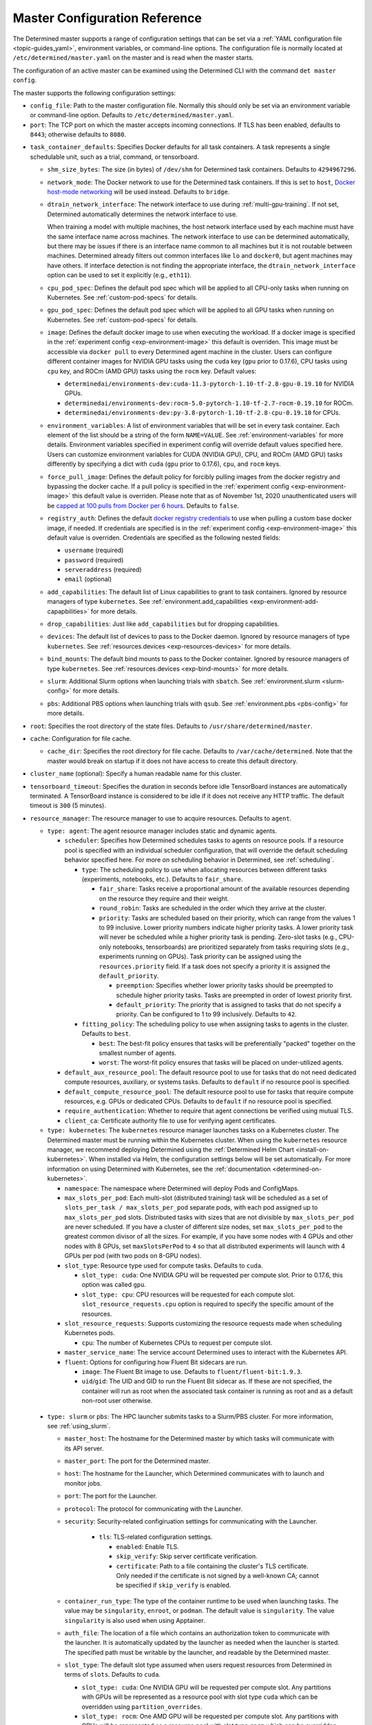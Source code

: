 .. _master-config-reference:

################################
 Master Configuration Reference
################################

The Determined master supports a range of configuration settings that can be set via a :ref:`YAML
configuration file <topic-guides_yaml>`, environment variables, or command-line options. The
configuration file is normally located at ``/etc/determined/master.yaml`` on the master and is read
when the master starts.

The configuration of an active master can be examined using the Determined CLI with the command
``det master config``.

The master supports the following configuration settings:

-  ``config_file``: Path to the master configuration file. Normally this should only be set via an
   environment variable or command-line option. Defaults to ``/etc/determined/master.yaml``.
-  ``port``: The TCP port on which the master accepts incoming connections. If TLS has been enabled,
   defaults to ``8443``; otherwise defaults to ``8080``.

.. _master-task-container-defaults:

-  ``task_container_defaults``: Specifies Docker defaults for all task containers. A task represents
   a single schedulable unit, such as a trial, command, or tensorboard.

   -  ``shm_size_bytes``: The size (in bytes) of ``/dev/shm`` for Determined task containers.
      Defaults to ``4294967296``.

   -  ``network_mode``: The Docker network to use for the Determined task containers. If this is set
      to ``host``, `Docker host-mode networking <https://docs.docker.com/network/host/>`__ will be
      used instead. Defaults to ``bridge``.

   -  ``dtrain_network_interface``: The network interface to use during :ref:`multi-gpu-training`.
      If not set, Determined automatically determines the network interface to use.

      When training a model with multiple machines, the host network interface used by each machine
      must have the same interface name across machines. The network interface to use can be
      determined automatically, but there may be issues if there is an interface name common to all
      machines but it is not routable between machines. Determined already filters out common
      interfaces like ``lo`` and ``docker0``, but agent machines may have others. If interface
      detection is not finding the appropriate interface, the ``dtrain_network_interface`` option
      can be used to set it explicitly (e.g., ``eth11``).

   -  ``cpu_pod_spec``: Defines the default pod spec which will be applied to all CPU-only tasks
      when running on Kubernetes. See :ref:`custom-pod-specs` for details.

   -  ``gpu_pod_spec``: Defines the default pod spec which will be applied to all GPU tasks when
      running on Kubernetes. See :ref:`custom-pod-specs` for details.

   -  ``image``: Defines the default docker image to use when executing the workload. If a docker
      image is specified in the :ref:`experiment config <exp-environment-image>` this default is
      overriden. This image must be accessible via ``docker pull`` to every Determined agent machine
      in the cluster. Users can configure different container images for NVIDIA GPU tasks using the
      ``cuda`` key (``gpu`` prior to 0.17.6), CPU tasks using ``cpu`` key, and ROCm (AMD GPU) tasks
      using the ``rocm`` key. Default values:

      -  ``determinedai/environments-dev:cuda-11.3-pytorch-1.10-tf-2.8-gpu-0.19.10`` for NVIDIA GPUs.
      -  ``determinedai/environments-dev:rocm-5.0-pytorch-1.10-tf-2.7-rocm-0.19.10`` for ROCm.
      -  ``determinedai/environments-dev:py-3.8-pytorch-1.10-tf-2.8-cpu-0.19.10`` for CPUs.

   -  ``environment_variables``: A list of environment variables that will be set in every task
      container. Each element of the list should be a string of the form ``NAME=VALUE``. See
      :ref:`environment-variables` for more details. Environment variables specified in experiment
      config will override default values specified here. Users can customize environment variables
      for CUDA (NVIDIA GPU), CPU, and ROCm (AMD GPU) tasks differently by specifying a dict with
      ``cuda`` (``gpu`` prior to 0.17.6), ``cpu``, and ``rocm`` keys.

   -  ``force_pull_image``: Defines the default policy for forcibly pulling images from the docker
      registry and bypassing the docker cache. If a pull policy is specified in the :ref:`experiment
      config <exp-environment-image>` this default value is overriden. Please note that as of
      November 1st, 2020 unauthenticated users will be `capped at 100 pulls from Docker per 6 hours
      <https://www.docker.com/blog/scaling-docker-to-serve-millions-more-developers-network-egress/>`__.
      Defaults to ``false``.

   -  ``registry_auth``: Defines the default `docker registry credentials
      <https://docs.docker.com/engine/api/v1.30/#operation/SystemAuth>`__ to use when pulling a
      custom base docker image, if needed. If credentials are specified is in the :ref:`experiment
      config <exp-environment-image>` this default value is overriden. Credentials are specified as
      the following nested fields:

      -  ``username`` (required)
      -  ``password`` (required)
      -  ``serveraddress`` (required)
      -  ``email`` (optional)

   -  ``add_capabilities``: The default list of Linux capabilities to grant to task containers.
      Ignored by resource managers of type ``kubernetes``. See :ref:`environment.add_capabilities
      <exp-environment-add-capapbilities>` for more details.

   -  ``drop_capabilities``: Just like ``add_capabilities`` but for dropping capabilities.

   -  ``devices``: The default list of devices to pass to the Docker daemon. Ignored by resource
      managers of type ``kubernetes``. See :ref:`resources.devices <exp-resources-devices>` for more
      details.

   -  ``bind_mounts``: The default bind mounts to pass to the Docker container. Ignored by resource
      managers of type ``kubernetes``. See :ref:`resources.devices <exp-bind-mounts>` for more
      details.

   -  ``slurm``: Additional Slurm options when launching trials with ``sbatch``. See
      :ref:`environment.slurm <slurm-config>` for more details.

   -  ``pbs``: Additional PBS options when launching trials with ``qsub``. See :ref:`environment.pbs
      <pbs-config>` for more details.

-  ``root``: Specifies the root directory of the state files. Defaults to
   ``/usr/share/determined/master``.

-  ``cache``: Configuration for file cache.

   -  ``cache_dir``: Specifies the root directory for file cache. Defaults to
      ``/var/cache/determined``. Note that the master would break on startup if it does not have
      access to create this default directory.

-  ``cluster_name`` (optional): Specify a human readable name for this cluster.

-  ``tensorboard_timeout``: Specifies the duration in seconds before idle TensorBoard instances are
   automatically terminated. A TensorBoard instance is considered to be idle if it does not receive
   any HTTP traffic. The default timeout is ``300`` (5 minutes).

-  ``resource_manager``: The resource manager to use to acquire resources. Defaults to ``agent``.

   -  ``type: agent``: The agent resource manager includes static and dynamic agents.

      -  ``scheduler``: Specifies how Determined schedules tasks to agents on resource pools. If a
         resource pool is specified with an individual scheduler configuration, that will override
         the default scheduling behavior specified here. For more on scheduling behavior in
         Determined, see :ref:`scheduling`.

         -  ``type``: The scheduling policy to use when allocating resources between different tasks
            (experiments, notebooks, etc.). Defaults to ``fair_share``.

            -  ``fair_share``: Tasks receive a proportional amount of the available resources
               depending on the resource they require and their weight.

            -  ``round_robin``: Tasks are scheduled in the order which they arrive at the cluster.

            -  ``priority``: Tasks are scheduled based on their priority, which can range from the
               values 1 to 99 inclusive. Lower priority numbers indicate higher priority tasks. A
               lower priority task will never be scheduled while a higher priority task is pending.
               Zero-slot tasks (e.g., CPU-only notebooks, tensorboards) are prioritized separately
               from tasks requiring slots (e.g., experiments running on GPUs). Task priority can be
               assigned using the ``resources.priority`` field. If a task does not specify a
               priority it is assigned the ``default_priority``.

               -  ``preemption``: Specifies whether lower priority tasks should be preempted to
                  schedule higher priority tasks. Tasks are preempted in order of lowest priority
                  first.

               -  ``default_priority``: The priority that is assigned to tasks that do not specify a
                  priority. Can be configured to 1 to 99 inclusively. Defaults to ``42``.

         -  ``fitting_policy``: The scheduling policy to use when assigning tasks to agents in the
            cluster. Defaults to ``best``.

            -  ``best``: The best-fit policy ensures that tasks will be preferentially "packed"
               together on the smallest number of agents.
            -  ``worst``: The worst-fit policy ensures that tasks will be placed on under-utilized
               agents.

      -  ``default_aux_resource_pool``: The default resource pool to use for tasks that do not need
         dedicated compute resources, auxiliary, or systems tasks. Defaults to ``default`` if no
         resource pool is specified.

      -  ``default_compute_resource_pool``: The default resource pool to use for tasks that require
         compute resources, e.g. GPUs or dedicated CPUs. Defaults to ``default`` if no resource pool
         is specified.

      -  ``require_authentication``: Whether to require that agent connections be verified using
         mutual TLS.

      -  ``client_ca``: Certificate authority file to use for verifying agent certificates.

   -  ``type: kubernetes``: The ``kubernetes`` resource manager launches tasks on a Kubernetes
      cluster. The Determined master must be running within the Kubernetes cluster. When using the
      ``kubernetes`` resource manager, we recommend deploying Determined using the :ref:`Determined
      Helm Chart <install-on-kubernetes>`. When installed via Helm, the configuration settings below
      will be set automatically. For more information on using Determined with Kubernetes, see the
      :ref:`documentation <determined-on-kubernetes>`.

      -  ``namespace``: The namespace where Determined will deploy Pods and ConfigMaps.

      -  ``max_slots_per_pod``: Each multi-slot (distributed training) task will be scheduled as a
         set of ``slots_per_task / max_slots_per_pod`` separate pods, with each pod assigned up to
         ``max_slots_per_pod`` slots. Distributed tasks with sizes that are not divisible by
         ``max_slots_per_pod`` are never scheduled. If you have a cluster of different size nodes,
         set ``max_slots_per_pod`` to the greatest common divisor of all the sizes. For example, if
         you have some nodes with 4 GPUs and other nodes with 8 GPUs, set ``maxSlotsPerPod`` to
         ``4`` so that all distributed experiments will launch with 4 GPUs per pod (with two pods on
         8-GPU nodes).

      -  ``slot_type``: Resource type used for compute tasks. Defaults to ``cuda``.

         -  ``slot_type: cuda``: One NVIDIA GPU will be requested per compute slot. Prior to 0.17.6,
            this option was called ``gpu``.

         -  ``slot_type: cpu``: CPU resources will be requested for each compute slot.
            ``slot_resource_requests.cpu`` option is required to specify the specific amount of the
            resources.

      -  ``slot_resource_requests``: Supports customizing the resource requests made when scheduling
         Kubernetes pods.

         -  ``cpu``: The number of Kubernetes CPUs to request per compute slot.

      -  ``master_service_name``: The service account Determined uses to interact with the
         Kubernetes API.

      -  ``fluent``: Options for configuring how Fluent Bit sidecars are run.

         -  ``image``: The Fluent Bit image to use. Defaults to ``fluent/fluent-bit:1.9.3``.

         -  ``uid``/``gid``: The UID and GID to run the Fluent Bit sidecar as. If these are not
            specified, the container will run as root when the associated task container is running
            as root and as a default non-root user otherwise.

.. _cluster-configuration-slurm:

   -  ``type: slurm`` or ``pbs``: The HPC launcher submits tasks to a Slurm/PBS cluster. For more
      information, see :ref:`using_slurm`.

      -  ``master_host``: The hostname for the Determined master by which tasks will communicate
         with its API server.

      -  ``master_port``: The port for the Determined master.

      -  ``host``: The hostname for the Launcher, which Determined communicates with to launch and
         monitor jobs.

      -  ``port``: The port for the Launcher.

      -  ``protocol``: The protocol for communicating with the Launcher.

      -  ``security``: Security-related configiruation settings for communicating with the Launcher.

            -  ``tls``: TLS-related configuration settings.

               -  ``enabled``: Enable TLS.

               -  ``skip_verify``: Skip server certificate verification.

               -  ``certificate``: Path to a file containing the cluster's TLS certificate. Only
                  needed if the certificate is not signed by a well-known CA; cannot be specified if
                  ``skip_verify`` is enabled.

      -  ``container_run_type``: The type of the container runtime to be used when launching tasks.
         The value may be ``singularity``, ``enroot``, or ``podman``. The default value is
         ``singularity``. The value ``singularity`` is also used when using Apptainer.

      -  ``auth_file``: The location of a file which contains an authorization token to communicate
         with the launcher. It is automatically updated by the launcher as needed when the launcher
         is started. The specified path must be writable by the launcher, and readable by the
         Determined master.

      -  ``slot_type``: The default slot type assumed when users request resources from Determined
         in terms of ``slots``. Defaults to ``cuda``.

         -  ``slot_type: cuda``: One NVIDIA GPU will be requested per compute slot. Any partitions
            with GPUs will be represented as a resource pool with slot type ``cuda`` which can be
            overridden using ``partition_overrides``.

         -  ``slot_type: rocm``: One AMD GPU will be requested per compute slot. Any partitions with
            GPUs will be represented as a resource pool with slot type ``rocm`` which can be
            overridden using ``partition_overrides``.

         -  ``slot_type: cpu``: CPU resources will be requested for each compute slot. Partitions
            that contain no GPUs will default to a resource pool with slot type ``cpu``. One node
            will be allocated per slot.

      -  ``rendezvous_network_interface``: The interface used to bootstrap communication between
         distributed jobs. For example, when using horovod the IP address for the host on this
         interface is passed in the host list to ``horovodrun``. Defaults to any interface beginning
         with ``eth`` if one exists, otherwise the IPv4 resolution of the hostname.

      -  ``proxy_network_interface``: The interface used to proxy the master for services running on
         from compute nodes. The interface Defaults to the IPv4 resolution of the hostname.

      -  ``user_name``: The username that the Launcher will run as. It is recommended to set this to
         something other than ``root``. The user must have a home directory with read permissions
         for all users to enable access to generated ``sbatch`` scripts and job log files.

      -  ``group_name``: The group that the Launcher will belong to. It should be a group that is not
            shared with other non-privileged users.

      -  ``singularity_image_root``: The shared directory where Singularity images should be
         located. This directory must be visible to the launcher and from the compute nodes. See
         :ref:`slurm-image-config` for more details.

      -  ``job_storage_root``: The shared directory where job-related files will be stored. It is
         where the needed Determined executables are copied to when the experiment is run, as well
         as where the Slurm/PBS scripts and log files are created. This directory must be writable
         by the launcher and the compute nodes.

      -  ``path``: The ``PATH`` for the launcher service so that it is able to find the Slurm, PBS,
         Singularity, Nvidia binaries, etc., in case they are not in a standard location on the
         compute node. For example, ``PATH=/opt/singularity/3.8.5/bin:${PATH}``.

      -  ``ld_library_path``: The ``LD_LIBRARY_PATH`` for the launcher service so that it is able to
         find the Slurm, PBS, Singularity, Nvidia libraries, etc., in case they are not in a
         standard location on the compute node. For example,
         ``LD_LIBRARY_PATH=/cm/shared/apps/slurm/21.08.6/lib:/cm/shared/apps/slurm/21.08.6/lib/slurm:${LD_LIBRARY_PATH}``.

      -  ``tres_supported``: Indicates if ``SelectType=select/cons_tres`` is set in the Slurm
         configuration. Affects how Determined requests GPUs from Slurm. The default is true.

      -  ``gres_supported``: Indicates if GPU resources are properly configured in the HPC workload
         manager.

         For PBS, the ``ngpus`` option can be used to identify the number of GPUs available on a
         node.

         For Slurm, ``GresTypes=gpu`` is set in the Slurm configuration, and nodes with GPUs have
         properly configured GRES to indicate the presence of any GPUs. The default is true. When
         false, Determined will request ``slots_per_trial`` nodes and utilize only GPU 0 on each
         node. It is the user's responsibility to ensure that GPUs will be available on nodes
         selected for the job using other configurations, such as targeting a specific resource pool
         with only GPU nodes or specifying a Slurm constraint in the experiment configuration.

      -  ``partition_overrides``: A map of partition/queue names to partition-level overrides. For
         each configuration, if it is set for a given partition, it overrides the setting at the
         root level.

         -  ``rendezvous_network_interface``
         -  ``proxy_network_interface``
         -  ``slot_type``
         -  ``task_container_defaults`` (See :ref:`top-level setting
            <master-task-container-defaults>`)

      -  ``default_aux_resource_pool``: The default resource pool to use for tasks that do not need
         dedicated compute resources, auxiliary, or systems tasks. Defaults to the Slurm/PBS default
         partition if no resource pool is specified.

      -  ``default_compute_resource_pool``: The default resource pool to use for tasks that require
         compute resources, e.g. GPUs or dedicated CPUs. Defaults to the Slurm/PBS default partition
         if it has GPU resources and if no resource pool is specified.

-  ``resource_pools``: A list of resource pools. A resource pool is a collection of identical
   computational resources. Users can specify which resource pool a job should be assigned to when
   the job is submitted. Refer to the documentation on :ref:`resource-pools` for more information.
   Defaults to a resource pool with a name ``default``.

   -  ``pool_name``: The name of the resource pool.

   -  ``description``: The description of the resource pool.

   -  ``max_aux_containers_per_agent``: The maximum number of auxiliary or system containers that
      can be scheduled on each agent in this pool.

   -  ``agent_reconnect_wait``: Maximum time the master should wait for a disconnected agent before
      considering it dead.

   -  ``agent_reattach_enabled`` (experimental): Whether master & agent try to recover running
      containers after a restart. On master or agent process restart, the agent must reconnect
      within ``agent_reconnect_wait`` period.

   -  ``task_container_defaults``: Each resource pool may specify a ``task_container_defaults`` that
      overrides the :ref:`top-level setting <master-task-container-defaults>` for all tasks launched
      in that resource pool. There is no merging behavior; when a resource pool's
      ``task_container_defaults`` is set, tasks launched in that pool will completely ignore the
      top-level setting.

   -  ``scheduler``: Specifies how Determined schedules tasks to agents. The scheduler configuration
      on each resource pool will override the global one. For more on scheduling behavior in
      Determined, see :ref:`scheduling`.

      -  ``type``: The scheduling policy to use when allocating resources between different tasks
         (experiments, notebooks, etc.). Defaults to ``fair_share``.

         -  ``fair_share``: Tasks receive a proportional amount of the available resources depending
            on the resource they require and their weight.

         -  ``round_robin``: Tasks are scheduled in the order which they arrive at the cluster.

         -  ``priority``: Tasks are scheduled based on their priority, which can range from the
            values 1 to 99 inclusive. Lower priority numbers indicate higher priority tasks. A lower
            priority task will never be scheduled while a higher priority task is pending. Zero-slot
            tasks (e.g., CPU-only notebooks, tensorboards) are prioritized separately from tasks
            requiring slots (e.g., experiments running on GPUs). Task priority can be assigned using
            the ``resources.priority`` field. If a task does not specify a priority it is assigned
            the ``default_priority``.

            -  ``preemption``: Specifies whether lower priority tasks should be preempted to
               schedule higher priority tasks. Tasks are preempted in order of lowest priority
               first.

            -  ``default_priority``: The priority that is assigned to tasks that do not specify a
               priority. Can be configured to 1 to 99 inclusively. Defaults to ``42``.

      -  ``fitting_policy``: The scheduling policy to use when assigning tasks to agents in the
         cluster. Defaults to ``best``.

         -  ``best``: The best-fit policy ensures that tasks will be preferentially "packed"
            together on the smallest number of agents.
         -  ``worst``: The worst-fit policy ensures that tasks will be placed on under-utilized
            agents.

   -  ``provider``: Specifies the configuration of dynamic agents.

      -  ``master_url``: The full URL of the master. A valid URL is in the format of
         ``scheme://host:port``. The scheme must be either ``http`` or ``https``. If the master is
         deployed on EC2, rather than hardcoding the IP address, we advise you use one of the
         following to set the host as an alias: ``local-ipv4``, ``public-ipv4``, ``local-hostname``,
         or ``public-hostname``. If the master is deployed on GCP, rather than hardcoding the IP
         address, we advise you use one of the following to set the host as an alias:
         ``internal-ip`` or ``external-ip``. Which one you should select is based on your network
         configuration. On master startup, we will replace the above alias host with its real value.
         Defaults to ``http`` as scheme, local IP address as host, and ``8080`` as port.

      -  ``master_cert_name``: A hostname for which the master's TLS certificate is valid, if the
         host specified by the ``master_url`` option is an IP address or is not contained in the
         certificate. See :ref:`tls` for more information.

      -  ``startup_script``: One or more shell commands that will be run during agent instance start
         up. These commands are executed as root as soon as the agent cloud instance has started and
         before the Determined agent container on the instance is launched. For example, this
         feature can be used to mount a distributed file system or make changes to the agent
         instance's configuration. The default value is the empty string. It may be helpful to use
         the YAML ``|`` syntax to specify a multi-line string. For example,

         .. code::

            startup_script: |
                            mkdir -p /mnt/disks/second
                            mount /dev/sdb1 /mnt/disks/second

      -  ``container_startup_script``: One or more shell commands that will be run when the
         Determined agent container is started. These commands are executed inside the agent
         container but before the Determined agent itself is launched. For example, this feature can
         be used to configure Docker so that the agent can pull task images from GCR securely (see
         :ref:`this example <gcp-pull-gcr>` for more details). The default value is the empty
         string.

      -  ``agent_docker_image``: The Docker image to use for the Determined agents. A valid form is
         ``<repository>:<tag>``. Defaults to ``determinedai/determined-agent:<master version>``.

      -  ``agent_docker_network``: The Docker network to use for the Determined agent and task
         containers. If this is set to ``host``, `Docker host-mode networking
         <https://docs.docker.com/network/host/>`__ will be used instead. The default value is
         ``determined``.

      -  ``agent_docker_runtime``: The Docker runtime to use for the Determined agent and task
         containers. Defaults to ``runc``.

      -  ``max_idle_agent_period``: How long to wait before terminating idle dynamic agents. This
         string is a sequence of decimal numbers, each with optional fraction and a unit suffix,
         such as "30s", "1h", or "1m30s". Valid time units are "s", "m", "h". The default value is
         ``20m``.

      -  ``max_agent_starting_period``: How long to wait for agents to start up before retrying.
         This string is a sequence of decimal numbers, each with optional fraction and a unit
         suffix, such as "30s", "1h", or "1m30s". Valid time units are "s", "m", "h". The default
         value is ``20m``.

      -  ``min_instances``: Min number of Determined agent instances. Defaults to ``0``.

      -  ``max_instances``: Max number of Determined agent instances. Defaults to ``5``.

      -  ``type: aws``: Specifies running dynamic agents on AWS. (*Required*)

         -  ``region``: The region of the AWS resources used by Determined. We advise setting this
            region to be the same region as the Determined master for better network performance.
            Defaults to the same region as the master.

         -  ``root_volume_size``: Size of the root volume of the Determined agent in GB. We
            recommend at least 100GB. Defaults to ``200``.

         -  ``image_id``: The AMI ID of the Determined agent. Defaults to the latest GCP agent
            image. (*Optional*)

         -  ``tag_key``: Key for tagging the Determined agent instances. Defaults to ``managed-by``.

         -  ``tag_value``: Value for tagging the Determined agent instances. Defaults to the master
            instance ID if the master is on EC2, otherwise ``determined-ai-determined``.

         -  ``custom_tags``: List of arbitrary user-defined tags that are added to the Determined
            agent instances and do not affect how Determined works. Each tag must specify ``key``
            and ``value`` fields. Defaults to the empty list.

            -  ``key``: Key of custom tag.
            -  ``value``: value of custom tag.

         -  ``instance_name``: Name to set for the Determined agent instances. Defaults to
            ``determined-ai-agent``.

         -  ``ssh_key_name``: The name of the SSH key registered with AWS for SSH key access to the
            agent instances. (*Required*)

         -  ``iam_instance_profile_arn``: The Amazon Resource Name (ARN) of the IAM instance profile
            to attach to the agent instances.

         -  ``network_interface``: Network interface to set for the Determined agent instances.

            -  ``public_ip``: Whether to use public IP addresses for the Determined agents. See
               :ref:`aws-network-requirements` for instructions on whether a public IP should be
               used. Defaults to ``false``.

            -  ``security_group_id``: The ID of the security group to run the Determined agents as.
               This should be the security group you identified or created in
               :ref:`aws-network-requirements`. Defaults to the default security group of the
               specified VPC.

            -  ``subnet_id``: The ID of the subnet to run the Determined agents in. Defaults to the
               default subnet of the default VPC.

         -  ``instance_type``: AWS instance type to use for dynamic agents. If ``instance_slots`` is
            not specified, for GPU instances this must be one of the following: ``g4dn.xlarge``,
            ``g4dn.2xlarge``, ``g4dn.4xlarge``, ``g4dn.8xlarge``, ``g4dn.16xlarge``,
            ``g4dn.12xlarge``, ``g4dn.metal``, ``g5.xlarge``, ``g5.2xlarge``, ``g5.4xlarge``,
            ``g5.8xlarge``, ``g5.12xlarge``, ``g5.16xlarge``, ``g5.24xlarge``, ``g5.48large``,
            ``p2.xlarge``, ``p2.8xlarge``, ``p2.16xlarge``, ``p3.2xlarge``, ``p3.8xlarge``,
            ``p3.16xlarge``, ``p3dn.24xlarge``, or ``p4d.24xlarge``. For CPU instances, most general
            purpose instance types are allowed (``t2``, ``t3``, ``c4``, ``c5``, ``m4``, ``m5`` and
            variants). Defaults to ``p3.8xlarge``.

         -  ``instance_slots``: The optional number of GPUs for the AWS instance type. This is used
            in conjunction with the ``instance_type`` in order to specify types which are not listed
            in the ``instance_type`` list above. Note that some GPUs may not be supported.
            **WARNING**: *be sure to specify the correct number of GPUs to ensure that provisioner
            launches the correct number of instances.*

         -  ``cpu_slots_allowed``: Whether to allow slots on the CPU instance types. When ``true``,
            and if the instance type doesn't have any GPUs, each instance will provide a single
            CPU-based compute slot; if it has any GPUs, they'll be used for compute slots instead.
            Defaults to ``false``.

         -  ``spot``: Whether to use spot instances. Defaults to ``false``. See :ref:`aws-spot` for
            more details.

         -  ``spot_max_price``: Optional field indicating the maximum price per hour that you are
            willing to pay for a spot instance. The market price for a spot instance varies based on
            supply and demand. If the market price exceeds the ``spot_max_price``, Determined will
            not launch instances. This field must be a string and must not include a currency sign.
            For example, $2.50 should be represented as ``"2.50"``. Defaults to the on-demand price
            for the given instance type.

      -  ``type: gcp``: Specifies running dynamic agents on GCP. (*Required*)

         -  ``base_config``: Instance resource base configuration that will be merged with the
            fields below to construct GCP inserting instance request. See `REST Resource: instances
            <https://cloud.google.com/compute/docs/reference/rest/v1/instances/insert>`__ for
            details.

         -  ``project``: The project ID of the GCP resources used by Determined. Defaults to the
            project of the master.

         -  ``zone``: The zone of the GCP resources used by Determined. Defaults to the zone of the
            master.

         -  ``boot_disk_size``: Size of the root volume of the Determined agent in GB. We recommend
            at least 100GB. Defaults to ``200``.

         -  ``boot_disk_source_image``: The boot disk source image of the Determined agent that was
            shared with you. To use a specific version of the Determined agent image from a specific
            project, it should be set in the format:
            ``projects/<project-id>/global/images/<image-id>``. Defaults to the latest GCP agent
            image. (*Optional*)

         -  ``label_key``: Key for labeling the Determined agent instances. Defaults to
            ``managed-by``.

         -  ``label_value``: Value for labeling the Determined agent instances. Defaults to the
            master instance name if the master is on GCP, otherwise ``determined-ai-determined``.

         -  ``name_prefix``: Name prefix to set for the Determined agent instances. The names of the
            Determined agent instances are a concatenation of the name prefix and a pet name.
            Defaults to the master instance name if the master is on GCP otherwise
            ``determined-ai-determined``.

         -  ``network_interface``: Network configuration for the Determined agent instances. See the
            :ref:`gcp-api-access` section for the suggested configuration. (*Required*)

            -  ``network``: Network resource for the Determined agent instances. The network
               configuration should specify the project ID of the network. It should be set in the
               format: ``projects/<project>/global/networks/<network>``. (*Required*)

            -  ``subnetwork``: Subnetwork resource for the Determined agent instances. The subnet
               configuration should specify the project ID and the region of the subnetwork. It
               should be set in the format:
               ``projects/<project>/regions/<region>/subnetworks/<subnetwork>``. (*Required*)

            -  ``external_ip``: Whether to use external IP addresses for the Determined agent
               instances. See :ref:`gcp-network-requirements` for instructions on whether an
               external IP should be set. Defaults to ``false``.

         -  ``network_tags``: An array of network tags to set firewalls for the Determined agent
            instances. This is the one you identified or created in :ref:`firewall-rules`. Defaults
            to be an empty array.

         -  ``service_account``: Service account for the Determined agent instances. See the
            :ref:`gcp-api-access` section for suggested configuration.

            -  ``email``: Email of the service account for the Determined agent instances. Defaults
               to the empty string.

            -  ``scopes``: List of scopes authorized for the Determined agent instances. As
               suggested in :ref:`gcp-api-access`, we recommend you set the scopes to
               ``["https://www.googleapis.com/auth/cloud-platform"]``. Defaults to
               ``["https://www.googleapis.com/auth/cloud-platform"]``.

         -  ``instance_type``: Type of instance for the Determined agents.

            -  ``machine_type``: Type of machine for the Determined agents. Defaults to
               ``n1-standard-32``.
            -  ``gpu_type``: Type of GPU for the Determined agents. Set it to be an empty string to
               not use any GPUs. Defaults to ``nvidia-tesla-v100``.
            -  ``gpu_num``: Number of GPUs for the Determined agents. Defaults to 4.
            -  ``preemptible``: Whether to use preemptible dynamic agent instances. Defaults to
               ``false``.

         -  ``cpu_slots_allowed``: Whether to allow slots on the CPU instance types. When ``true``,
            and if the instance type doesn't have any GPUs, each instance will provide a single
            CPU-based compute slot; if it has any GPUs, they'll be used for compute slots instead.
            Defaults to ``false``.

         -  ``operation_timeout_period``: The timeout period for tracking a GCP operation. This
            string is a sequence of decimal numbers, each with optional fraction and a unit suffix,
            such as "30s", "1h", or "1m30s". Valid time units are "s", "m", "h". The default value
            is ``5m``.

      -  ``type: hpc``: Specifies a custom resource pool that submits work to an underlying
         Slurm/PBS partition on an HPC cluster. (*Required*)

         One resource pool is automatically created for each Slurm partition or PBS queue on an HPC
         cluster. This provider enables creation of additional resource pools with different
         submission options to those partitions/queues.

         -  ``partition``: The target HPC partition where jobs will be launched when using this
            resource pool. Add ``task_container_defaults`` to to provide a resource pool with
            additional default options. This can be used to create a resource pool with homogeneous
            resources when the underlying partition or queue does not. Consider the following:

         .. code::

            resource_pools:
              - pool_name: defq_GPU_tesla
                description: Lands jobs on defq_GPU with tesla GPU selected
                task_container_defaults:
                  slurm:
                    gpu_type: tesla
                provider:
                  type: hpc
                  partition: defq_GPU

         In this example, jobs submitted to the resource pool named ``defq_GPU_tesla`` will executed
         in the HPC partition named ``defq_GPU`` with the ``gpu_type`` property set.

-  ``checkpoint_storage``: Specifies where model checkpoints will be stored. This can be overridden
   on a per-experiment basis in the :ref:`experiment-configuration`. A checkpoint contains the
   architecture and weights of the model being trained. Determined currently supports several kinds
   of checkpoint storage, ``gcs``, ``hdfs``, ``s3``, ``azure``, and ``shared_fs``, identified by the
   ``type`` subfield.

   -  ``type: gcs``: Checkpoints are stored on Google Cloud Storage (GCS). Authentication is done
      using GCP's "`Application Default Credentials
      <https://googleapis.dev/python/google-api-core/latest/auth.html>`__" approach. When using
      Determined inside Google Compute Engine (GCE), the simplest approach is to ensure that the VMs
      used by Determined are running in a service account that has the "Storage Object Admin" role
      on the GCS bucket being used for checkpoints. As an alternative (or when running outside of
      GCE), you can add the appropriate `service account credentials
      <https://cloud.google.com/docs/authentication/production#obtaining_and_providing_service_account_credentials_manually>`__
      to your container (e.g., via a bind-mount), and then set the
      ``GOOGLE_APPLICATION_CREDENTIALS`` environment variable to the container path where the
      credentials are located. See :ref:`environment-variables` for more information on how to set
      environment variables in trial environments.

      -  ``bucket``: The GCS bucket name to use.
      -  ``prefix``: The optional path prefix to use. Must not contain ``..``. Note: Prefix is
         normalized, e.g., ``/pre/.//fix`` -> ``/pre/fix``

   -  ``type: hdfs``: Checkpoints are stored in HDFS using the `WebHDFS
      <http://hadoop.apache.org/docs/current/hadoop-project-dist/hadoop-hdfs/WebHDFS.html>`__ API
      for reading and writing checkpoint resources.

      -  ``hdfs_url``: Hostname or IP address of HDFS namenode, prefixed with protocol, followed by
         WebHDFS port on namenode. Multiple namenodes are allowed as a semicolon-separated list
         (e.g., ``"http://namenode1:50070;http://namenode2:50070"``).

      -  ``hdfs_path``: The prefix path where all checkpoints will be written to and read from. The
         resources of each checkpoint will be saved in a subdirectory of ``hdfs_path``, where the
         subdirectory name is the checkpoint's UUID.

      -  ``user``: An optional string value that indicates the user to use for all read and write
         requests. If left unspecified, the default user of the trial runner container will be used.

   -  ``type: s3``: Checkpoints are stored in Amazon S3.

      -  ``bucket``: The S3 bucket name to use.
      -  ``access_key``: The AWS access key to use.
      -  ``secret_key``: The AWS secret key to use.
      -  ``prefix``: The optional path prefix to use. Must not contain ``..``. Note: Prefix is
         normalized, e.g., ``/pre/.//fix`` -> ``/pre/fix``
      -  ``endpoint_url``: The optional endpoint to use for S3 clones, e.g.,
         ``http://127.0.0.1:8080/``.

   -  ``type: azure``: Checkpoints are stored in Microsoft's Azure Blob Storage. Authentication is
      performed by providing either a connection string, or an account URL and an optional
      credential.

      -  ``container``: The Azure Blob Storage container name to use.
      -  ``connection_string``: The connection string for the service account to use.
      -  ``account_url``: The account URL for the service account to use.
      -  ``credential``: The optional credential to use in conjunction with the account URL.

      Please only specify either ``connection_string`` or the ``account_url`` and ``credential``
      pair.

   -  ``type: shared_fs``: Checkpoints are written to a directory on the agent's file system. The
      assumption is that the system administrator has arranged for the same directory to be mounted
      at every agent host, and for the content of this directory to be the same on all agent hosts
      (e.g., by using a distributed or network file system such as GlusterFS or NFS).

      -  ``host_path``: The file system path on each agent to use. This directory will be mounted to
         ``/determined_shared_fs`` inside the trial container.

      -  ``storage_path``: The optional path where checkpoints will be written to and read from.
         Must be a subdirectory of the ``host_path`` or an absolute path containing the
         ``host_path``. If unset, checkpoints are written to and read from the ``host_path``.

      -  ``propagation``: (Advanced users only) Optional `propagation behavior
         <https://docs.docker.com/storage/bind-mounts/#configure-bind-propagation>`__ for replicas
         of the bind-mount. Defaults to ``rprivate``.

   -  When an experiment finishes, the system will optionally delete some checkpoints to reclaim
      space. The ``save_experiment_best``, ``save_trial_best`` and ``save_trial_latest`` parameters
      specify which checkpoints to save. See :ref:`checkpoint-garbage-collection` for more details.

-  ``db``: Specifies the configuration of the database.

   -  ``user``: The database user to use when logging in the database. (*Required*)

   -  ``password``: The password to use when logging in the database. (*Required*)

   -  ``host``: The database host to use. (*Required*)

   -  ``port``: The database port to use. (*Required*)

   -  ``name``: The database name to use. (*Required*)

   -  ``ssl_mode``: The SSL mode to use. See the `PostgreSQL documentation
      <https://www.postgresql.org/docs/current/libpq-ssl.html#LIBPQ-SSL-SSLMODE-STATEMENTS>`__ for
      the list of possible values and their meanings. Defaults to ``disable``. In order to ensure
      that SSL is used, this should be set to ``require``, ``verify-ca``, or ``verify-full``.

   -  ``ssl_root_cert``: The location of the root certificate file to use for verifying the server's
      certificate. See the `PostgreSQL documentation
      <https://www.postgresql.org/docs/current/libpq-ssl.html#LIBQ-SSL-CERTIFICATES>`__ for more
      information about certificate verification. Defaults to ``~/.postgresql/root.crt``.

-  ``security``: Specifies security-related configuration settings.

   -  ``tls``: Specifies configuration settings for :ref:`TLS <tls>`. TLS is enabled if certificate
      and key files are both specified.

      -  ``cert``: Certificate file to use for serving TLS.
      -  ``key``: Key file to use for serving TLS.

   -  ``ssh``: Specifies configuration settings for SSH.

      -  ``rsa_key_size``: Number of bits to use when generating RSA keys for SSH for tasks. Maximum
         size is 16384.

   -  ``authz``: Authorization settings.

         -  ``type``: Authorization system to use. Defaults to ``basic``. See :ref:`RBAC docs
            <rbac>` for further info.

         -  ``rbac_ui_enabled``: Whether to enable RBAC in WebUI and CLI. When ``type`` is ``rbac``,
            defaults ``true``, otherwise ``false``.

         -  ``workspace_creator_assign_role``: Assign a role to the user on workspace creation.

               -  ``enabled``: Whether this feature is enabled. Defaults to ``true``.
               -  ``role_id``: Integer identifier of a role to be assigned. Defaults to ``2``, which
                  is the role id of ``WorkspaceAdmin`` role.

         -  ``_strict_ntsc_enabled``: Whether to enable strict NTSC access enforcement. Defaults to
            ``false``. See :ref:`RBAC docs <rbac-ntsc>` for further info.

-  ``webhooks``: Specifies configuration settings related to webhooks.

   -  ``signing_key``: The key used to sign outgoing webhooks.
   -  ``base_url``: The URL users use to access Determined, for generating hyperlinks.

-  ``telemetry``: Specifies configuration settings related to telemetry collection and tracing.

   -  ``enabled``: Whether to collect and report anonymous information about the usage of this
      Determined cluster. See :ref:`telemetry` for details on what kinds of information are
      reported. Defaults to ``true``.

   -  ``otel-enabled``: Whether OpenTelemetry is enabled. Defaults to ``false``.

   -  ``otel-endpoint``: OpenTelemetry endpoint to use. Defaults to ``localhost:4317``.

-  ``observability``: Specifies whether Determined enables Prometheus monitoring routes. See
   :ref:`Prometheus <prometheus>` for details.

   -  ``enable_prometheus``: Whether Prometheus is enabled. Defaults to ``false``.

-  ``logging``: Specifies configuration settings for the logging backend for trial logs.

   -  ``type: default``: Trial logs are shipped to the master and stored in Postgres. If nothing is
      set, this is the default.

   -  ``type: elastic``: Trial logs are shipped to the Elasticsearch cluster described by the
      configuration settings in the section. See :ref:`the topic guide
      <elasticsearch-logging-backend>` for a more detailed explanation of how and when to use
      Elasticsearch.

      -  ``host``: Hostname or IP address for the cluster.

      -  ``port``: Port for the cluster.

      -  ``security``: Security-related configuration settings.

         -  ``username``: Username to use when accessing the cluster.

         -  ``password``: Password to use when accessing the cluster.

         -  ``tls``: TLS-related configuration settings.

            -  ``enabled``: Enable TLS.

            -  ``skip_verify``: Skip server certificate verification.

            -  ``certificate``: Path to a file containing the cluster's TLS certificate. Only needed
               if the certificate is not signed by a well-known CA; cannot be specified if
               ``skip_verify`` is enabled.

   -  ``additional_fluent_outputs``: An optional configuration string containing additional Fluent
      Bit outputs for advanced users to specify logging integrations. See the `Fluent Bit
      documentation <https://docs.fluentbit.io/manual/pipeline/outputs>`__ for the format and
      supported logging outputs.

-  ``scim``: (EE-only) Specifies whether the SCIM service is enabled and the credentials for clients
   to use it.

   -  ``enabled``: Whether to enable SCIM. Defaults to ``false``.

   -  ``auth``: The configuration for authenticating SCIM requests.

      -  ``type``: The authentication type to use. Either ``"basic"`` (for HTTP basic
         authentication) or ``"oauth"`` (for :ref:`OAuth 2.0 <oauth>`).
      -  ``username``: The username for HTTP basic authentication (only allowed with ``type:
         basic``).
      -  ``password``: The password for HTTP basic authentication (only allowed with ``type:
         basic``).

-  ``saml``: (EE-only) Specifies whether SAML SSO is enabled and the configuration to use it.

   -  ``enabled``: Whether to enable SAML SSO. Defaults to ``false``.
   -  ``provider``: The name of the IdP. Currently (officially) supported: "okta".
   -  ``idp_recipient_url``: The URL your IdP will send SAML assertions to.
   -  ``idp_sso_url``: An IdP-provided URL to redirect SAML requests to.
   -  ``idp_sso_descriptor_url``: An IdP-provided URL, also known as IdP issuer. It is an identifier
      for the IdP that issues the SAML requests and responses.
   -  ``idp_cert_path``: The path to the IdP's certificate, used to validate assertions.
